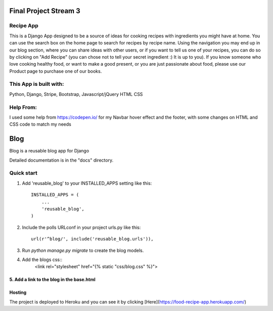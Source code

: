 =====
Final Project Stream 3
=====

Recipe App
-----------

This is a Django App designed to be a source of ideas for cooking recipes with ingredients you might have at home.
You can use the search box on the home page to search for recipes by recipe name. Using the navigation you
may end up in our blog section, where you can share ideas with other users, or if you want to tell us one of your recipes,
you can do so by clicking on "Add Recipe" (you can chose not to tell your secret ingredient :) It is up to you).
If you know someone who love cooking healthy food, or want to make a good present, or you are just passionate about food, please
use our Product page to purchase one of our books.

This App is built with:
-----------
Python,
Django,
Stripe,
Bootstrap,
Javascript/jQuery
HTML
CSS

Help From:
-----------

I used some help from https://codepen.io/ for my Navbar hover effect and the footer, with some changes on HTML and CSS code to match my needs

=====
Blog
=====
 
Blog is a reusable blog app for Django
 
Detailed documentation is in the "docs" directory.
 
Quick start
-----------
 
1. Add 'reusable_blog' to your INSTALLED_APPS setting like this::
 
    INSTALLED_APPS = (
        ...
        'reusable_blog',
    )
 
2. Include the polls URLconf in your project urls.py like this::
 
    url(r'^blog/', include('reusable_blog.urls')),
 
3. Run `python manage.py migrate` to create the blog models.
 
4. Add the blogs css::
    <link rel="stylesheet" href="{% static "css/blog.css" %}">
 
5. Add a link to the blog in the base.html
=====
Hosting
=====

The project is deployed to Heroku and you can see it by clicking [Here](https://food-recipe-app.herokuapp.com/)